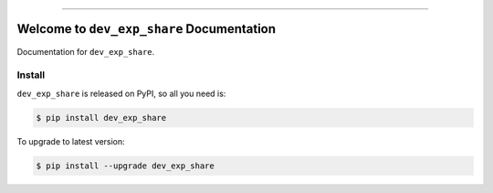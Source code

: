 
.. image:: https://readthedocs.org/projects/dev_exp_share/badge/?version=latest
    :target: https://dev_exp_share.readthedocs.io/index.html
    :alt: Documentation Status

.. image:: https://travis-ci.org/MacHu-GWU/Dev-Exp-Share.svg?branch=master
    :target: https://travis-ci.org/MacHu-GWU/Dev-Exp-Share?branch=master

.. image:: https://codecov.io/gh/MacHu-GWU/Dev-Exp-Share/branch/master/graph/badge.svg
  :target: https://codecov.io/gh/MacHu-GWU/Dev-Exp-Share

.. image:: https://img.shields.io/pypi/v/dev_exp_share.svg
    :target: https://pypi.python.org/pypi/dev_exp_share

.. image:: https://img.shields.io/pypi/l/dev_exp_share.svg
    :target: https://pypi.python.org/pypi/dev_exp_share

.. image:: https://img.shields.io/pypi/pyversions/dev_exp_share.svg
    :target: https://pypi.python.org/pypi/dev_exp_share

.. image:: https://img.shields.io/badge/STAR_Me_on_GitHub!--None.svg?style=social
    :target: https://github.com/MacHu-GWU/Dev-Exp-Share

------


.. image:: https://img.shields.io/badge/Link-Document-blue.svg
      :target: https://dev_exp_share.readthedocs.io/index.html

.. image:: https://img.shields.io/badge/Link-API-blue.svg
      :target: https://dev_exp_share.readthedocs.io/py-modindex.html

.. image:: https://img.shields.io/badge/Link-Source_Code-blue.svg
      :target: https://dev_exp_share.readthedocs.io/py-modindex.html

.. image:: https://img.shields.io/badge/Link-Install-blue.svg
      :target: `install`_

.. image:: https://img.shields.io/badge/Link-GitHub-blue.svg
      :target: https://github.com/MacHu-GWU/Dev-Exp-Share

.. image:: https://img.shields.io/badge/Link-Submit_Issue-blue.svg
      :target: https://github.com/MacHu-GWU/Dev-Exp-Share/issues

.. image:: https://img.shields.io/badge/Link-Request_Feature-blue.svg
      :target: https://github.com/MacHu-GWU/Dev-Exp-Share/issues

.. image:: https://img.shields.io/badge/Link-Download-blue.svg
      :target: https://pypi.org/pypi/dev_exp_share#files


Welcome to ``dev_exp_share`` Documentation
==============================================================================

Documentation for ``dev_exp_share``.


.. _install:

Install
------------------------------------------------------------------------------

``dev_exp_share`` is released on PyPI, so all you need is:

.. code-block:: console

    $ pip install dev_exp_share

To upgrade to latest version:

.. code-block:: console

    $ pip install --upgrade dev_exp_share